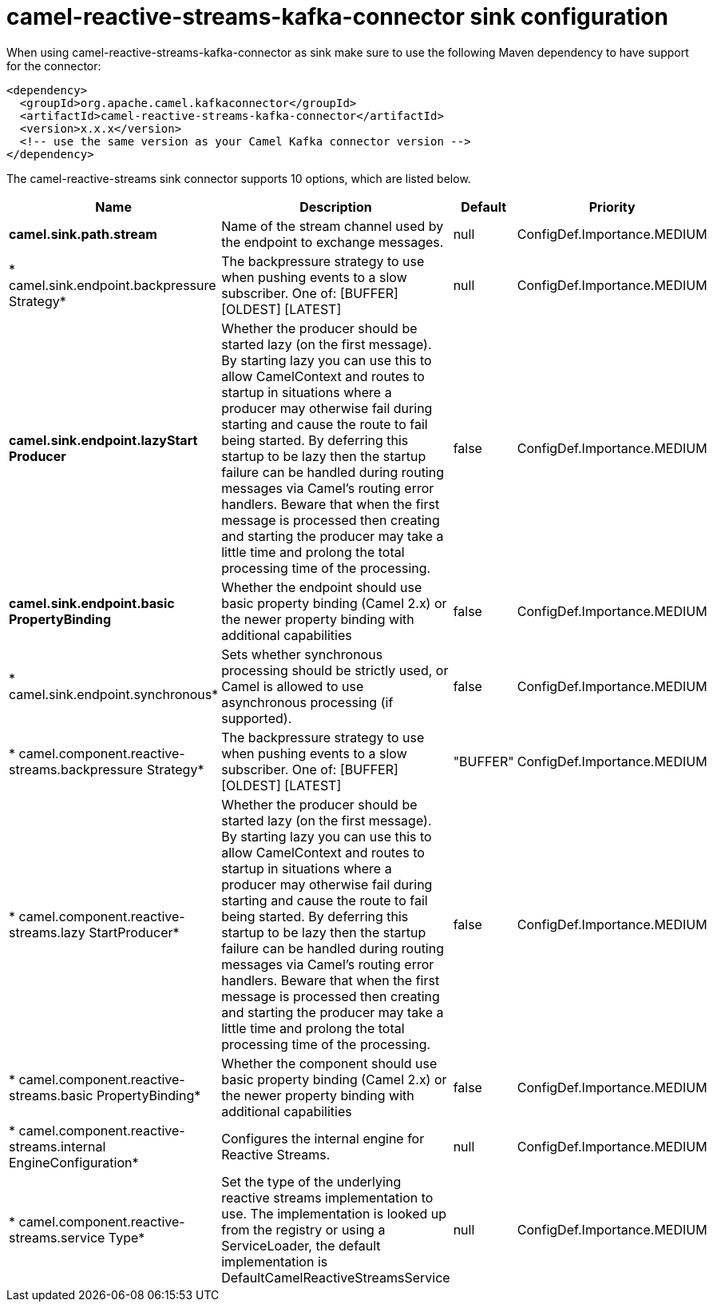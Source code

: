 // kafka-connector options: START
[[camel-reactive-streams-kafka-connector-sink]]
= camel-reactive-streams-kafka-connector sink configuration

When using camel-reactive-streams-kafka-connector as sink make sure to use the following Maven dependency to have support for the connector:

[source,xml]
----
<dependency>
  <groupId>org.apache.camel.kafkaconnector</groupId>
  <artifactId>camel-reactive-streams-kafka-connector</artifactId>
  <version>x.x.x</version>
  <!-- use the same version as your Camel Kafka connector version -->
</dependency>
----


The camel-reactive-streams sink connector supports 10 options, which are listed below.



[width="100%",cols="2,5,^1,2",options="header"]
|===
| Name | Description | Default | Priority
| *camel.sink.path.stream* | Name of the stream channel used by the endpoint to exchange messages. | null | ConfigDef.Importance.MEDIUM
| * camel.sink.endpoint.backpressure Strategy* | The backpressure strategy to use when pushing events to a slow subscriber. One of: [BUFFER] [OLDEST] [LATEST] | null | ConfigDef.Importance.MEDIUM
| *camel.sink.endpoint.lazyStart Producer* | Whether the producer should be started lazy (on the first message). By starting lazy you can use this to allow CamelContext and routes to startup in situations where a producer may otherwise fail during starting and cause the route to fail being started. By deferring this startup to be lazy then the startup failure can be handled during routing messages via Camel's routing error handlers. Beware that when the first message is processed then creating and starting the producer may take a little time and prolong the total processing time of the processing. | false | ConfigDef.Importance.MEDIUM
| *camel.sink.endpoint.basic PropertyBinding* | Whether the endpoint should use basic property binding (Camel 2.x) or the newer property binding with additional capabilities | false | ConfigDef.Importance.MEDIUM
| * camel.sink.endpoint.synchronous* | Sets whether synchronous processing should be strictly used, or Camel is allowed to use asynchronous processing (if supported). | false | ConfigDef.Importance.MEDIUM
| * camel.component.reactive-streams.backpressure Strategy* | The backpressure strategy to use when pushing events to a slow subscriber. One of: [BUFFER] [OLDEST] [LATEST] | "BUFFER" | ConfigDef.Importance.MEDIUM
| * camel.component.reactive-streams.lazy StartProducer* | Whether the producer should be started lazy (on the first message). By starting lazy you can use this to allow CamelContext and routes to startup in situations where a producer may otherwise fail during starting and cause the route to fail being started. By deferring this startup to be lazy then the startup failure can be handled during routing messages via Camel's routing error handlers. Beware that when the first message is processed then creating and starting the producer may take a little time and prolong the total processing time of the processing. | false | ConfigDef.Importance.MEDIUM
| * camel.component.reactive-streams.basic PropertyBinding* | Whether the component should use basic property binding (Camel 2.x) or the newer property binding with additional capabilities | false | ConfigDef.Importance.MEDIUM
| * camel.component.reactive-streams.internal EngineConfiguration* | Configures the internal engine for Reactive Streams. | null | ConfigDef.Importance.MEDIUM
| * camel.component.reactive-streams.service Type* | Set the type of the underlying reactive streams implementation to use. The implementation is looked up from the registry or using a ServiceLoader, the default implementation is DefaultCamelReactiveStreamsService | null | ConfigDef.Importance.MEDIUM
|===
// kafka-connector options: END
